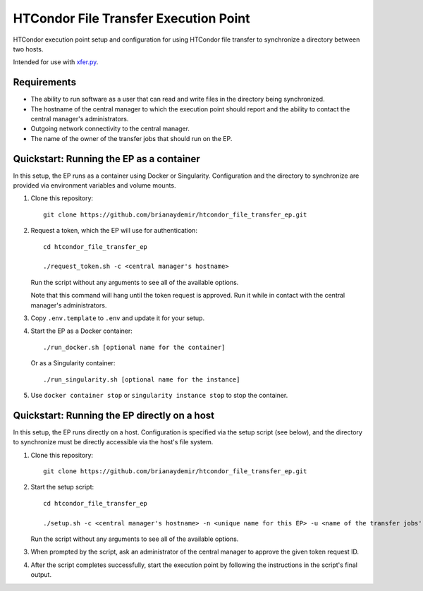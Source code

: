 HTCondor File Transfer Execution Point
======================================

HTCondor execution point setup and configuration for using HTCondor file
transfer to synchronize a directory between two hosts.

Intended for use with `xfer.py`_.

.. _xfer.py: https://github.com/HTPhenotyping/htcondor_file_transfer


Requirements
------------

* The ability to run software as a user that can read and write files in
  the directory being synchronized.

* The hostname of the central manager to which the execution point should
  report and the ability to contact the central manager's administrators.

* Outgoing network connectivity to the central manager.

* The name of the owner of the transfer jobs that should run on the EP.


Quickstart: Running the EP as a container
-----------------------------------------

In this setup, the EP runs as a container using Docker or Singularity.
Configuration and the directory to synchronize are provided via environment
variables and volume mounts.

1. Clone this repository::

    git clone https://github.com/brianaydemir/htcondor_file_transfer_ep.git

2. Request a token, which the EP will use for authentication::

    cd htcondor_file_transfer_ep

    ./request_token.sh -c <central manager's hostname>

   Run the script without any arguments to see all of the available options.

   Note that this command will hang until the token request is approved. Run
   it while in contact with the central manager's administrators.

3. Copy ``.env.template`` to ``.env`` and update it for your setup.

4. Start the EP as a Docker container::

    ./run_docker.sh [optional name for the container]

   Or as a Singularity container::

    ./run_singularity.sh [optional name for the instance]

5. Use ``docker container stop`` or ``singularity instance stop`` to stop
   the container.


Quickstart: Running the EP directly on a host
---------------------------------------------

In this setup, the EP runs directly on a host. Configuration is specified
via the setup script (see below), and the directory to synchronize must be
directly accessible via the host's file system.

1. Clone this repository::

    git clone https://github.com/brianaydemir/htcondor_file_transfer_ep.git

2. Start the setup script::

    cd htcondor_file_transfer_ep

    ./setup.sh -c <central manager's hostname> -n <unique name for this EP> -u <name of the transfer jobs' owner>

   Run the script without any arguments to see all of the available options.

3. When prompted by the script, ask an administrator of the central manager
   to approve the given token request ID.

4. After the script completes successfully, start the execution point by
   following the instructions in the script's final output.
